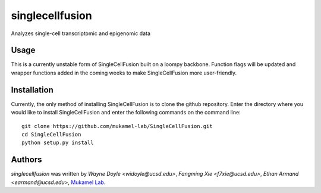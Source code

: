 singlecellfusion
================

Analyzes single-cell transcriptomic and epigenomic data

Usage
-----
This is a currently unstable form of SingleCellFusion built on a loompy backbone. Function flags will be updated and wrapper functions added in the coming weeks to make SingleCellFusion more user-friendly.

Installation
------------
Currently, the only method of installing SingleCellFusion is to clone the github repository. Enter the directory where you would like to install SingleCellFusion and enter the following commands on the command line::
    
    git clone https://github.com/mukamel-lab/SingleCellFusion.git
    cd SingleCellFusion
    python setup.py install


Authors
-------

`singlecellfusion` was written by `Wayne Doyle <widoyle@ucsd.edu>`, `Fangming Xie <f7xie@ucsd.edu>`, `Ethan Armand <earmand@ucsd.edu>`, `Mukamel Lab <lab@brainome.ucsd.edu>`_.
